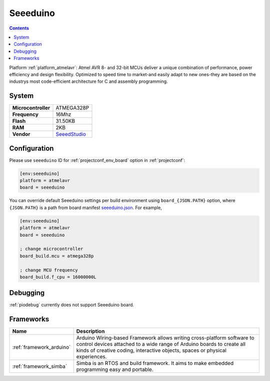 ..  Copyright (c) 2014-present PlatformIO <contact@platformio.org>
    Licensed under the Apache License, Version 2.0 (the "License");
    you may not use this file except in compliance with the License.
    You may obtain a copy of the License at
       http://www.apache.org/licenses/LICENSE-2.0
    Unless required by applicable law or agreed to in writing, software
    distributed under the License is distributed on an "AS IS" BASIS,
    WITHOUT WARRANTIES OR CONDITIONS OF ANY KIND, either express or implied.
    See the License for the specific language governing permissions and
    limitations under the License.

.. _board_atmelavr_seeeduino:

Seeeduino
=========

.. contents::

Platform :ref:`platform_atmelavr`: Atmel AVR 8- and 32-bit MCUs deliver a unique combination of performance, power efficiency and design flexibility. Optimized to speed time to market-and easily adapt to new ones-they are based on the industrys most code-efficient architecture for C and assembly programming.

System
------

.. list-table::

  * - **Microcontroller**
    - ATMEGA328P
  * - **Frequency**
    - 16Mhz
  * - **Flash**
    - 31.50KB
  * - **RAM**
    - 2KB
  * - **Vendor**
    - `SeeedStudio <https://www.seeedstudio.com/Seeeduino-V4.2-p-2517.html?utm_source=platformio&utm_medium=docs>`__


Configuration
-------------

Please use ``seeeduino`` ID for :ref:`projectconf_env_board` option in :ref:`projectconf`:

.. code-block:: ini

  [env:seeeduino]
  platform = atmelavr
  board = seeeduino

You can override default Seeeduino settings per build environment using
``board_{JSON.PATH}`` option, where ``{JSON.PATH}`` is a path from
board manifest `seeeduino.json <https://github.com/platformio/platform-atmelavr/blob/master/boards/seeeduino.json>`_. For example,

.. code-block:: ini

  [env:seeeduino]
  platform = atmelavr
  board = seeeduino

  ; change microcontroller
  board_build.mcu = atmega328p

  ; change MCU frequency
  board_build.f_cpu = 16000000L

Debugging
---------
:ref:`piodebug` currently does not support Seeeduino board.

Frameworks
----------
.. list-table::
    :header-rows:  1

    * - Name
      - Description

    * - :ref:`framework_arduino`
      - Arduino Wiring-based Framework allows writing cross-platform software to control devices attached to a wide range of Arduino boards to create all kinds of creative coding, interactive objects, spaces or physical experiences.

    * - :ref:`framework_simba`
      - Simba is an RTOS and build framework. It aims to make embedded programming easy and portable.